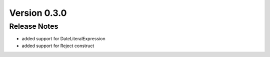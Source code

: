 Version 0.3.0
=============

Release Notes
------------
* added support for DateLiteralExpression
* added support for Reject construct
